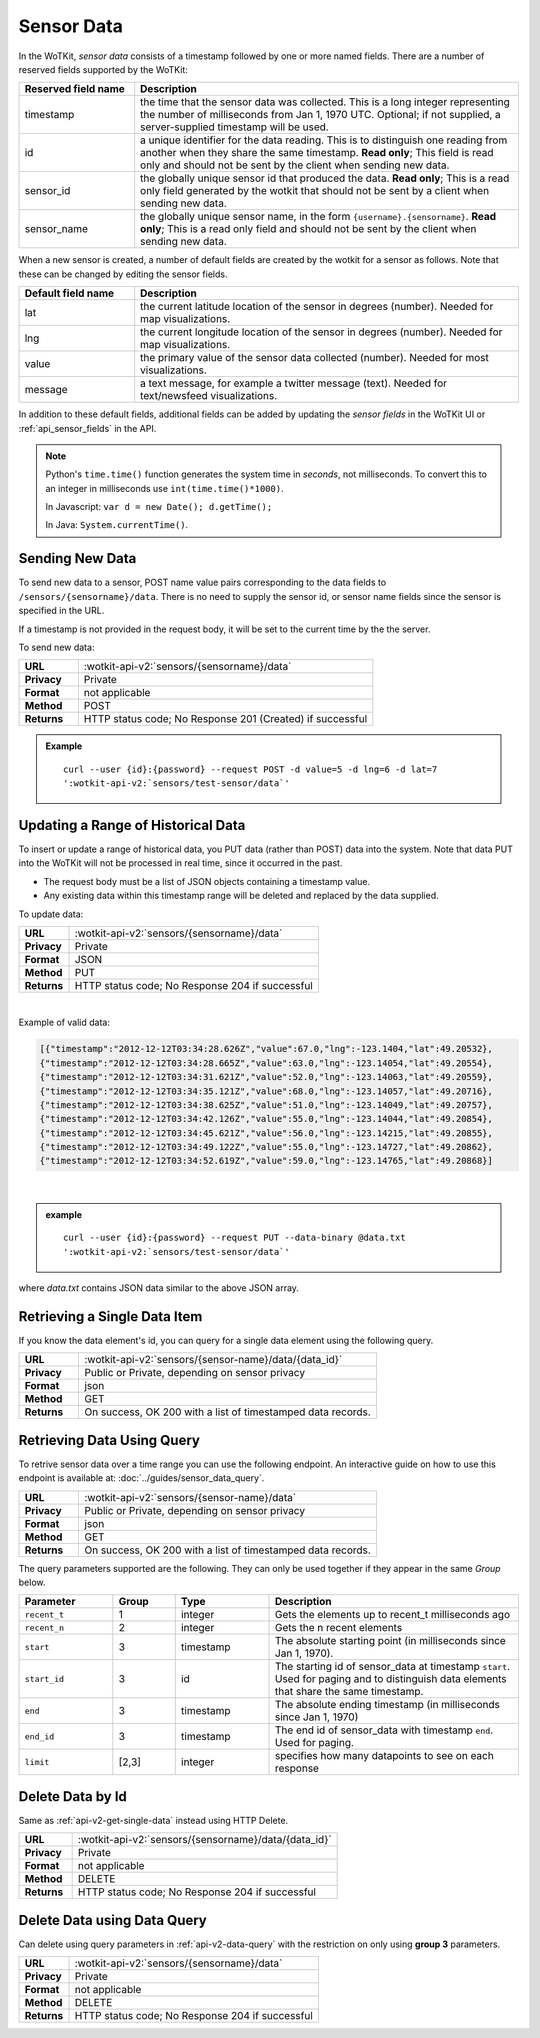 .. _api_sensor_data:


.. index:: Sensor Data

.. _sensor-data-2-label:

Sensor Data
===========

In the WoTKit, *sensor data* consists of a timestamp followed by one or more named fields. There are a number of
reserved fields supported by the WoTKit:

.. list-table::
  :widths: 15, 50
  :header-rows: 1

  * - Reserved field name
    - Description
  * - timestamp
    - the time that the sensor data was collected.  This is a long integer representing the number of milliseconds from Jan 1, 1970 UTC. Optional; if not supplied, a server-supplied timestamp will be used.
  * - id
    - a unique identifier for the data reading.  This is to distinguish one reading from another when they share the same timestamp.  **Read only**; This field is read only and should not be sent by the client when sending new data.
  * - sensor_id
    - the globally unique sensor id that produced the data.  **Read only**; This is a read only field generated by the wotkit that should not be sent by a client when sending new data.
  * - sensor_name
    - the globally unique sensor name, in the form ``{username}.{sensorname}``.  **Read only**; This is a read only field and should not be sent by the client when sending new data.
  
When a new sensor is created, a number of default fields are created by the wotkit for a sensor as follows.  Note that these can be changed by editing the sensor fields.

.. list-table::
  :widths: 15, 50
  :header-rows: 1
  
  * - Default field name
    - Description
  * - lat
    - the current latitude location of the sensor in degrees (number).  Needed for map visualizations.
  * - lng
    - the current longitude location of the sensor in degrees (number).  Needed for map visualizations.
  * - value
    - the primary value of the sensor data collected (number).  Needed for most visualizations.
  * - message
    - a text message, for example a twitter message (text).  Needed for text/newsfeed visualizations.

In addition to these default fields, additional fields can be added by updating
the *sensor fields* in the WoTKit UI or :ref:`api_sensor_fields` in the API.

.. note::
  Python's ``time.time()`` function generates the system time in *seconds*, not
  milliseconds. To convert this to an integer in milliseconds use
  ``int(time.time()*1000)``.

  In Javascript: ``var d = new Date(); d.getTime();``

  In Java: ``System.currentTime()``.


.. index:: Sensor Data Creation

.. _send-data-label:

Sending New Data
----------------

To send new data to a sensor, POST name value pairs corresponding to the data
fields to ``/sensors/{sensorname}/data``.  There is no need to supply the sensor id, or sensor name fields since the sensor
is specified in the URL.

If a timestamp is not provided in the request body, it will be set to the current time by the
the server.

To send new data:

.. list-table::
  :widths: 10, 50

  * - **URL**
    - :wotkit-api-v2:`sensors/{sensorname}/data`
  * - **Privacy**
    - Private
  * - **Format**
    - not applicable
  * - **Method**
    - POST
  * - **Returns**
    - HTTP status code; No Response 201 (Created) if successful


.. admonition:: Example

  .. parsed-literal::

      curl --user {id}:{password} --request POST -d value=5 -d lng=6 -d lat=7
      ':wotkit-api-v2:`sensors/test-sensor/data`'


.. index:: Bulk Sensor Data
  pair: Sensor Data Creation; Bulk Sensor Data

.. _send-bulk-data-label:

Updating a Range of Historical Data
----------------------------------

To insert or update a range of historical data, you PUT data (rather than POST) data into the system.
Note that data PUT into the WoTKit will not be processed in real time, since it
occurred in the past.

* The request body must be a list of JSON objects containing a timestamp value.
* Any existing data within this timestamp range will be
  deleted and replaced by the data supplied.

To update data:

.. list-table::
  :widths: 10, 50

  * - **URL**
    - :wotkit-api-v2:`sensors/{sensorname}/data`
  * - **Privacy**
    - Private
  * - **Format**
    - JSON
  * - **Method**
    - PUT
  * - **Returns**
    - HTTP status code; No Response 204 if successful

|

Example of valid data:

.. code-block:: python

  [{"timestamp":"2012-12-12T03:34:28.626Z","value":67.0,"lng":-123.1404,"lat":49.20532},
  {"timestamp":"2012-12-12T03:34:28.665Z","value":63.0,"lng":-123.14054,"lat":49.20554},
  {"timestamp":"2012-12-12T03:34:31.621Z","value":52.0,"lng":-123.14063,"lat":49.20559},
  {"timestamp":"2012-12-12T03:34:35.121Z","value":68.0,"lng":-123.14057,"lat":49.20716},
  {"timestamp":"2012-12-12T03:34:38.625Z","value":51.0,"lng":-123.14049,"lat":49.20757},
  {"timestamp":"2012-12-12T03:34:42.126Z","value":55.0,"lng":-123.14044,"lat":49.20854},
  {"timestamp":"2012-12-12T03:34:45.621Z","value":56.0,"lng":-123.14215,"lat":49.20855},
  {"timestamp":"2012-12-12T03:34:49.122Z","value":55.0,"lng":-123.14727,"lat":49.20862},
  {"timestamp":"2012-12-12T03:34:52.619Z","value":59.0,"lng":-123.14765,"lat":49.20868}]

|

.. admonition:: example

  .. parsed-literal::

    curl --user {id}:{password} --request PUT --data-binary @data.txt
    ':wotkit-api-v2:`sensors/test-sensor/data`'

where *data.txt* contains JSON data similar to the above JSON array.


.. _api-v2-get-single-data:

.. index:: Sensor Data Deletion

.. _delete-data-label:

Retrieving a Single Data Item
-----------------------------
If you know the data element's id, you can query for a single data element using
the following query.

.. list-table::
  :widths: 10, 50

  * - **URL**
    - :wotkit-api-v2:`sensors/{sensor-name}/data/{data_id}`
  * - **Privacy**
    - Public or Private, depending on sensor privacy
  * - **Format**
    - json
  * - **Method**
    - GET
  * - **Returns**
    - On success, OK 200 with a list of timestamped data records.


.. _api-v2-data-query:

Retrieving Data Using Query
---------------------------
To retrive sensor data over a time range you can use the following endpoint. An
interactive guide on how to use this endpoint is available at:
:doc:`../guides/sensor_data_query`.


.. list-table::
  :widths: 10, 50

  * - **URL**
    - :wotkit-api-v2:`sensors/{sensor-name}/data`
  * - **Privacy**
    - Public or Private, depending on sensor privacy
  * - **Format**
    - json
  * - **Method**
    - GET
  * - **Returns**
    - On success, OK 200 with a list of timestamped data records.

The query parameters supported are the following. They can only be used
together if they appear in the same *Group* below.


.. list-table::
  :widths: 15, 10, 15, 40
  :header-rows: 1

  * - Parameter
    - Group
    - Type
    - Description
  * - ``recent_t``
    - 1
    - integer
    - Gets the elements up to recent_t milliseconds ago
  * - ``recent_n``
    - 2
    - integer
    - Gets the n recent elements
  * - ``start``
    - 3
    - timestamp
    - The absolute starting point (in milliseconds since Jan 1, 1970).
  * - ``start_id``
    - 3
    - id
    - The starting id of sensor_data at timestamp ``start``. Used for paging and to distinguish data elements that share the same timestamp.
  * - ``end``
    - 3
    - timestamp
    - The absolute ending timestamp (in milliseconds since Jan 1, 1970)
  * - ``end_id``
    - 3
    - timestamp
    - The end id of sensor_data with timestamp ``end``. Used for paging.
  * - ``limit``
    - [2,3]
    - integer
    - specifies how many datapoints to see on each response

Delete Data by Id
-----------------
Same as :ref:`api-v2-get-single-data` instead using HTTP Delete.

.. list-table::
  :widths: 10, 50

  * - **URL**
    - :wotkit-api-v2:`sensors/{sensorname}/data/{data_id}`
  * - **Privacy**
    - Private
  * - **Format**
    - not applicable
  * - **Method**
    - DELETE
  * - **Returns**
    - HTTP status code; No Response 204 if successful

Delete Data using Data Query
----------------------------
Can delete using query parameters in :ref:`api-v2-data-query` with the
restriction on only using **group 3** parameters.

.. list-table::
  :widths: 10, 50

  * - **URL**
    - :wotkit-api-v2:`sensors/{sensorname}/data`
  * - **Privacy**
    - Private
  * - **Format**
    - not applicable
  * - **Method**
    - DELETE
  * - **Returns**
    - HTTP status code; No Response 204 if successful


